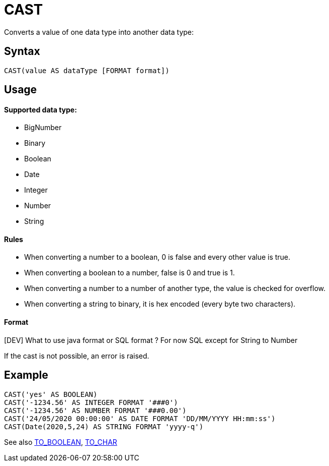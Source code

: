 ////
Licensed to the Apache Software Foundation (ASF) under one
or more contributor license agreements.  See the NOTICE file
distributed with this work for additional information
regarding copyright ownership.  The ASF licenses this file
to you under the Apache License, Version 2.0 (the
"License"); you may not use this file except in compliance
with the License.  You may obtain a copy of the License at
  http://www.apache.org/licenses/LICENSE-2.0
Unless required by applicable law or agreed to in writing,
software distributed under the License is distributed on an
"AS IS" BASIS, WITHOUT WARRANTIES OR CONDITIONS OF ANY
KIND, either express or implied.  See the License for the
specific language governing permissions and limitations
under the License.
////
= CAST

Converts a value of one data type into another data type:

== Syntax
----
CAST(value AS dataType [FORMAT format])
----

== Usage

==== Supported data type:

* BigNumber		
*	Binary
*	Boolean
*	Date
*	Integer
*	Number
*	String

==== Rules

* When converting a number to a boolean, 0 is false and every other value is true. 
* When converting a boolean to a number, false is 0 and true is 1. 
* When converting a number to a number of another type, the value is checked for overflow. 
* When converting a string to binary, it is hex encoded (every byte two characters).

==== Format

[DEV] What to use java format or SQL format ? For now SQL except for String to Number


If the cast is not possible, an error is raised.

== Example

----
CAST('yes' AS BOOLEAN)
CAST('-1234.56' AS INTEGER FORMAT '###0')
CAST('-1234.56' AS NUMBER FORMAT '###0.00')
CAST('24/05/2020 00:00:00' AS DATE FORMAT 'DD/MM/YYYY HH:mm:ss')
CAST(Date(2020,5,24) AS STRING FORMAT 'yyyy-q')
----



See also xref:to_boolean.adoc[TO_BOOLEAN], xref:to_char.adoc[TO_CHAR]